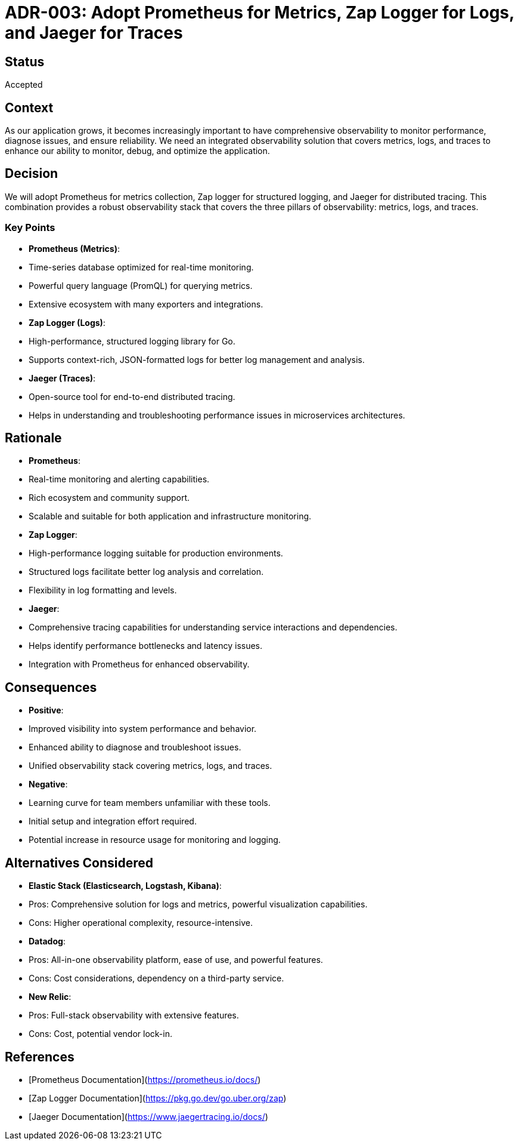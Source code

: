 = ADR-003: Adopt Prometheus for Metrics, Zap Logger for Logs, and Jaeger for Traces

== Status
Accepted

== Context
As our application grows, it becomes increasingly important to have comprehensive observability to monitor performance, diagnose issues, and ensure reliability. We need an integrated observability solution that covers metrics, logs, and traces to enhance our ability to monitor, debug, and optimize the application.

== Decision
We will adopt Prometheus for metrics collection, Zap logger for structured logging, and Jaeger for distributed tracing. This combination provides a robust observability stack that covers the three pillars of observability: metrics, logs, and traces.

=== Key Points
- **Prometheus (Metrics)**:
- Time-series database optimized for real-time monitoring.
- Powerful query language (PromQL) for querying metrics.
- Extensive ecosystem with many exporters and integrations.
- **Zap Logger (Logs)**:
- High-performance, structured logging library for Go.
- Supports context-rich, JSON-formatted logs for better log management and analysis.
- **Jaeger (Traces)**:
- Open-source tool for end-to-end distributed tracing.
- Helps in understanding and troubleshooting performance issues in microservices architectures.

== Rationale
- **Prometheus**:
- Real-time monitoring and alerting capabilities.
- Rich ecosystem and community support.
- Scalable and suitable for both application and infrastructure monitoring.
- **Zap Logger**:
- High-performance logging suitable for production environments.
- Structured logs facilitate better log analysis and correlation.
- Flexibility in log formatting and levels.
- **Jaeger**:
- Comprehensive tracing capabilities for understanding service interactions and dependencies.
- Helps identify performance bottlenecks and latency issues.
- Integration with Prometheus for enhanced observability.

== Consequences
- **Positive**:
- Improved visibility into system performance and behavior.
- Enhanced ability to diagnose and troubleshoot issues.
- Unified observability stack covering metrics, logs, and traces.
- **Negative**:
- Learning curve for team members unfamiliar with these tools.
- Initial setup and integration effort required.
- Potential increase in resource usage for monitoring and logging.

== Alternatives Considered
- **Elastic Stack (Elasticsearch, Logstash, Kibana)**:
- Pros: Comprehensive solution for logs and metrics, powerful visualization capabilities.
- Cons: Higher operational complexity, resource-intensive.
- **Datadog**:
- Pros: All-in-one observability platform, ease of use, and powerful features.
- Cons: Cost considerations, dependency on a third-party service.
- **New Relic**:
- Pros: Full-stack observability with extensive features.
- Cons: Cost, potential vendor lock-in.

== References
- [Prometheus Documentation](https://prometheus.io/docs/)
- [Zap Logger Documentation](https://pkg.go.dev/go.uber.org/zap)
- [Jaeger Documentation](https://www.jaegertracing.io/docs/)
